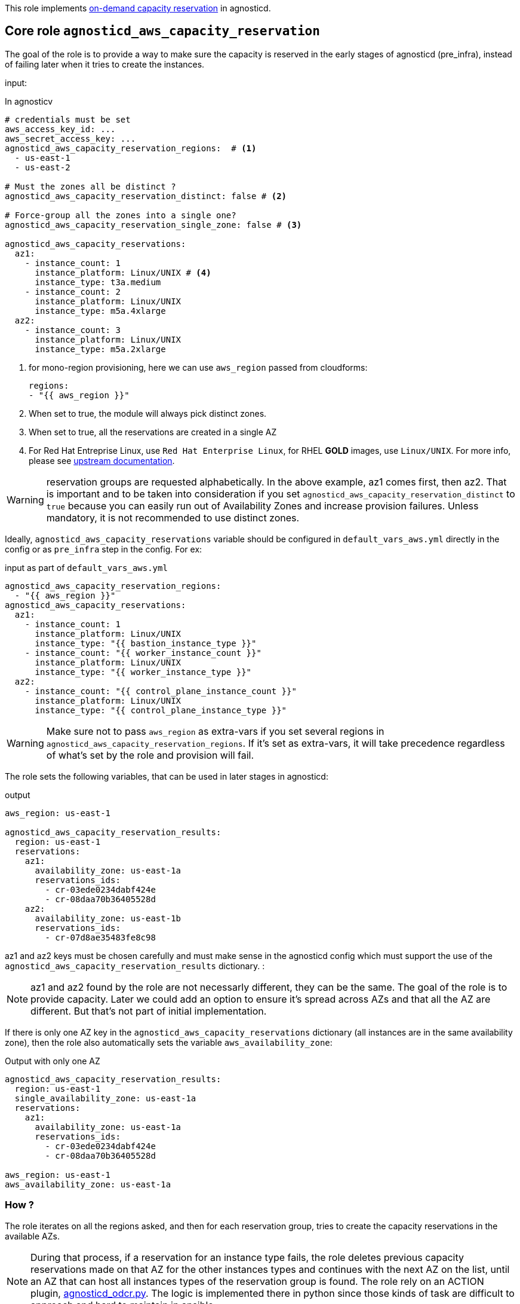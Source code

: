 This role implements link:https://docs.aws.amazon.com/AWSEC2/latest/UserGuide/aws-capacity-reservations.html[on-demand capacity reservation] in agnosticd.

== Core role `agnosticd_aws_capacity_reservation` ==

The goal of the role is to provide a way to make sure the capacity is reserved in the early stages of agnosticd (pre_infra), instead of failing later when it tries to create the instances.


input:

[source,yaml]
.In agnosticv
----
# credentials must be set
aws_access_key_id: ...
aws_secret_access_key: ...
agnosticd_aws_capacity_reservation_regions:  # <1>
  - us-east-1
  - us-east-2

# Must the zones all be distinct ?
agnosticd_aws_capacity_reservation_distinct: false # <2>

# Force-group all the zones into a single one?
agnosticd_aws_capacity_reservation_single_zone: false # <3>

agnosticd_aws_capacity_reservations:
  az1:
    - instance_count: 1
      instance_platform: Linux/UNIX # <4>
      instance_type: t3a.medium
    - instance_count: 2
      instance_platform: Linux/UNIX
      instance_type: m5a.4xlarge
  az2:
    - instance_count: 3
      instance_platform: Linux/UNIX
      instance_type: m5a.2xlarge
----
<1> for mono-region provisioning, here we can use `aws_region` passed from cloudforms:
+
----
regions:
- "{{ aws_region }}"
----
<2> When set to true, the module will always pick distinct zones.
<3> When set to true, all the reservations are created in a single AZ
<4> For Red Hat Entreprise Linux, use `Red Hat Enterprise Linux`, for RHEL *GOLD* images, use `Linux/UNIX`. For more info, please see link:https://docs.aws.amazon.com/AWSEC2/latest/UserGuide/aws-capacity-reservations.html#capacity-reservations-platforms[upstream documentation].

WARNING: reservation groups are requested alphabetically. In the above example, az1 comes first, then az2.  That is important and to be taken into consideration if you set `agnosticd_aws_capacity_reservation_distinct` to `true` because you can easily run out of Availability Zones and increase provision failures. Unless mandatory, it is not recommended to use distinct zones.

Ideally, `agnosticd_aws_capacity_reservations` variable should be configured in `default_vars_aws.yml` directly in the config or as `pre_infra` step in the config. For ex:
[source,yaml]
.input as part of `default_vars_aws.yml`
----
agnosticd_aws_capacity_reservation_regions:
  - "{{ aws_region }}"
agnosticd_aws_capacity_reservations:
  az1:
    - instance_count: 1
      instance_platform: Linux/UNIX
      instance_type: "{{ bastion_instance_type }}"
    - instance_count: "{{ worker_instance_count }}"
      instance_platform: Linux/UNIX
      instance_type: "{{ worker_instance_type }}"
  az2:
    - instance_count: "{{ control_plane_instance_count }}"
      instance_platform: Linux/UNIX
      instance_type: "{{ control_plane_instance_type }}"
----

WARNING: Make sure not to pass `aws_region` as extra-vars if you set several regions in `agnosticd_aws_capacity_reservation_regions`. If it's set as extra-vars, it will take precedence regardless of what's set by the role and provision will fail.

The role sets the following variables, that can be used in later stages in agnosticd:

.output
[source,yaml]
----
aws_region: us-east-1

agnosticd_aws_capacity_reservation_results:
  region: us-east-1
  reservations:
    az1:
      availability_zone: us-east-1a
      reservations_ids:
        - cr-03ede0234dabf424e
        - cr-08daa70b36405528d
    az2:
      availability_zone: us-east-1b
      reservations_ids:
        - cr-07d8ae35483fe8c98
----

az1 and az2 keys must be chosen carefully and must make sense in the agnosticd config which must support the use of the `agnosticd_aws_capacity_reservation_results` dictionary.
:

NOTE: az1 and az2 found by the role are not necessarly different, they can be the same. The goal of the role is to provide capacity. Later we could add an option to ensure it's spread across AZs and that all the AZ are different. But that's not part of initial implementation.

If there is only one AZ key in the `agnosticd_aws_capacity_reservations` dictionary (all instances are in the same availability zone), then the role also automatically sets the variable `aws_availability_zone`:

[source,yaml]
.Output with only one AZ
----
agnosticd_aws_capacity_reservation_results:
  region: us-east-1
  single_availability_zone: us-east-1a
  reservations:
    az1:
      availability_zone: us-east-1a
      reservations_ids:
        - cr-03ede0234dabf424e
        - cr-08daa70b36405528d

aws_region: us-east-1
aws_availability_zone: us-east-1a
----

=== How ? ===

The role iterates on all the regions asked, and then for each reservation group, tries to create the capacity reservations in the available AZs.

NOTE: During that process, if a reservation for an instance type fails, the role deletes previous capacity reservations made on that AZ for the other instances types and continues with the next AZ on the list, until an AZ that can host all instances types of the reservation group is found. The role rely on an ACTION plugin, link:../../action_plugins/agnosticd_odcr.py[agnosticd_odcr.py]. The logic is implemented there in python since those kinds of task are difficult to approach and hard to maintain in ansible.

The capacity reservation is created with a *TTL of 1h*. That should give plenty of time for agnosticd to create the infra.

When several instance types are under the same AZ group, only an AZ that can host all of them will be selected.

WARNING: Keep in mind that if `aws_region` or `aws_availability_zone` are defined as extra-vars (agnosticV or simply passed to ansible), then the role does not override them, and provision is likely to fail if they differ.

[source,yaml]
.reservation properties
----
  - instance_count: Integer
    instance_match_criteria: open | targeted # <1>
    instance_platform: String # (usually  Linux/UNIX)
    instance_type: String  # ex: m5a.4xlarge
    tenancy: default | dedicated # <2>
----
<1> default: open, in case of targeted, the revervation IDs must be used in the config
<2>  shared or dedicated hardware. You probably want to keep the default. For more info see https://docs.aws.amazon.com/AWSEC2/latest/UserGuide/dedicated-instance.html

For more info, see link:https://docs.aws.amazon.com/AWSCloudFormation/latest/UserGuide/aws-resource-ec2-capacityreservation.html#cfn-ec2-capacityreservation-tagspecifications[AWS doc].

When `instance_match_criteria` is set to `targeted`, the agnosticd config must support it and the ids must be used in the config, otherwise the reservation will not be used by the instances.

=== Should i use open or targeted ? ===

When you're in sandboxes, you can use `open`, and should not really care about `targeted`, as the only thing running in the sandbox will be the current provision.

When in a shared account (ex: GPTE prod account 'gpe'), `targeted` should be used, otherwise there is no guarantee which instances will be part of the reservation. Already running instances could match the criteria of the reservation.

At first we would probably use this feature only as `open`, in AWS sandboxes.

WARNING: If you use `targeted`, keep in mind to adjust the TTL properly. Instances targeting a capacity reservation cannot be easily stopped/started. The instances can no longer launch if the target capacity reservation has expired or was canceled.

[source,yaml]
----
agnosticd_aws_capacity_reservation_ttl: 1h
----

=== When ? ===

The role would be executed if:

* `agnosticd_aws_capacity_reservations` is defined and not empty
* `agnosticd_aws_capacity_reservation_enable` is true (default is true)


=== Examples ===

==== example 1 ====

ocp4-cluster with everything in a single zone

[source,yaml]
----
agnosticd_aws_capacity_reservation_single_zone: true
----

==== example 2 ====

ocp4-cluster with:

* 1 zone for the control_planes
* 1 zone for the workers
* 1 zone for the bastion

with best-effort, meaning, the zone are not necessarly distinct.
This is the layout that will have the best chance to successfuly provision.

[source,yaml]
----
agnosticd_aws_capacity_reservation_single_zone: false
agnosticd_aws_capacity_reservation_distinct: false
agnosticd_aws_capacity_reservations:
  # Bastion can have its own AZ
  az1:
  - instance_type: "{{ bastion_instance_type }}"
    instance_count: 1
    instance_platform: "{{ bastion_instance_platform }}"

  # Workers: all in one
  control_planes:
  - instance_type: "{{ control_plane_instance_type }}"
    instance_count: 3
    instance_platform: Linux/UNIX

  # Workers: all in one
  workers:
  - instance_type: "{{ worker_instance_type }}"
    instance_count: "{{ worker_instance_count }}"
    instance_platform: Linux/UNIX
----

==== example 3 ====

HA ocp4-cluster on 3 different zones:

* control_planes in 3 different zones (HA)
* workers spread in 2 zones
* bastion on the first zone with 1 control_plane

[source,yaml]
----
agnosticd_aws_capacity_reservation_distinct: true
agnosticd_aws_capacity_reservations:
  az1:
  - instance_type: "{{ bastion_instance_type }}"
    instance_count: 1
    instance_platform: "{{ bastion_instance_platform }}"

  # 1/3 control_plane
  - instance_type: "{{ control_plane_instance_type }}"
    instance_count: 1
    instance_platform: Linux/UNIX

  az2:
  # 1/3 control_plane
  - instance_type: "{{ control_plane_instance_type }}"
    instance_count: 1
    instance_platform: Linux/UNIX

  - instance_type: "{{ worker_instance_type }}"
    instance_count: >-
      {{ ( worker_instance_count | int / 2 )
      | round(0, 'ceil')
      | int }}
    instance_platform: Linux/UNIX

  az3:
  # 1/3 control_plane
  - instance_type: "{{ control_plane_instance_type }}"
    instance_count: 1
    instance_platform: Linux/UNIX

  # half the nodes
  - instance_type: "{{ worker_instance_type }}"
    instance_count: >-
      {{ ( worker_instance_count | int / 2 )
      | round(0, 'ceil')
      | int }}
    instance_platform: Linux/UNIX


aws_availability_zone: "{{ agnosticd_aws_capacity_reservation_results.reservations.az1.availability_zone }}"

# control_planes, how to use the results from the reservation layout
openshift_controlplane_aws_zones_odcr:
- "{{ agnosticd_aws_capacity_reservation_results.reservations.az1.availability_zone }}"
- "{{ agnosticd_aws_capacity_reservation_results.reservations.az2.availability_zone }}"
- "{{ agnosticd_aws_capacity_reservation_results.reservations.az3.availability_zone }}"

# workers
openshift_machineset_aws_zones_odcr:
- "{{ agnosticd_aws_capacity_reservation_results.reservations.az2.availability_zone }}"
- "{{ agnosticd_aws_capacity_reservation_results.reservations.az3.availability_zone }}"
----

